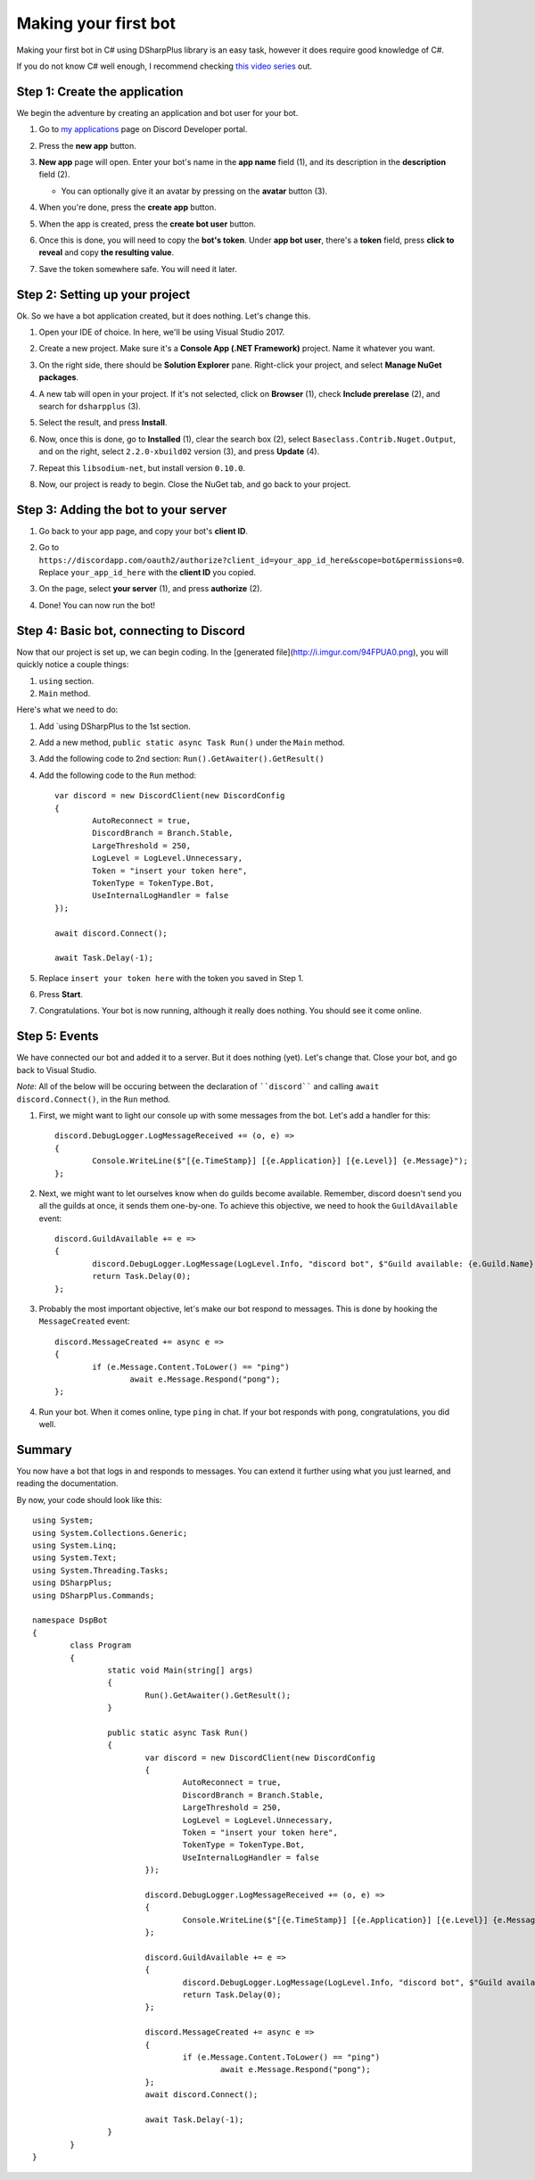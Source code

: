 Making your first bot
=====================

Making your first bot in C# using DSharpPlus library is an easy task, however it does require good knowledge of C#.

If you do not know C# well enough, I recommend checking `this video series <https://channel9.msdn.com/Series/C-Fundamentals-for-Absolute-Beginners>`_ out.

Step 1: Create the application
------------------------------

We begin the adventure by creating an application and bot user for your bot.

1. Go to `my applications <https://discordapp.com/developers/applications/me>`_ page on Discord Developer portal.
2. Press the **new app** button.

   .. image:: http://i.imgur.com/IVsPyNw.png

3. **New app** page will open. Enter your bot's name in the **app name** field (1), and its description in the **description** field (2).

   .. image:: http://i.imgur.com/3mrEG9x.png

   * You can optionally give it an avatar by pressing on the **avatar** button (3).

4. When you're done, press the **create app** button.

   .. image:: http://i.imgur.com/ur3HFng.png

5. When the app is created, press the **create bot user** button.

   .. image:: http://i.imgur.com/b69CHy7.png

6. Once this is done, you will need to copy the **bot's token**. Under **app bot user**, there's a **token** field, press **click to reveal** and copy **the resulting value**.

   .. image:: http://i.imgur.com/00b4Nt8.png

7. Save the token somewhere safe. You will need it later.

Step 2: Setting up your project
----------------------------------

Ok. So we have a bot application created, but it does nothing. Let's change this.

1. Open your IDE of choice. In here, we'll be using Visual Studio 2017.
2. Create a new project. Make sure it's a **Console App (.NET Framework)** project. Name it whatever you want.

   .. image:: http://i.imgur.com/OSsP7mE.png
   .. image:: http://i.imgur.com/AfTQimU.png

3. On the right side, there should be **Solution Explorer** pane. Right-click your project, and select **Manage NuGet packages**.

   .. image:: http://i.imgur.com/AycWl6p.png
   .. image:: http://i.imgur.com/3lPMSWW.png

4. A new tab will open in your project. If it's not selected, click on **Browser** (1), check **Include prerelase** (2), and search for ``dsharpplus`` (3).

   .. image:: http://i.imgur.com/uIGz4MB.png

5. Select the result, and press **Install**.

   .. image:: http://i.imgur.com/bjW4Ant.png

6. Now, once this is done, go to **Installed** (1), clear the search box (2), select ``Baseclass.Contrib.Nuget.Output``, and on the right, select ``2.2.0-xbuild02`` version (3), and press **Update** (4).

   .. image:: http://i.imgur.com/bWJifiz.png

	* *Note*: this is optional if these packages are already at these or newer versions.

7. Repeat this ``libsodium-net``, but install version ``0.10.0``.
8. Now, our project is ready to begin. Close the NuGet tab, and go back to your project.

Step 3: Adding the bot to your server
-------------------------------------

1. Go back to your app page, and copy your bot's **client ID**.

   .. image:: http://i.imgur.com/NuAPpoY.png

2. Go to ``https://discordapp.com/oauth2/authorize?client_id=your_app_id_here&scope=bot&permissions=0``. Replace ``your_app_id_here`` with the **client ID** you copied.
3. On the page, select **your server** (1), and press **authorize** (2).

   .. image:: http://i.imgur.com/QeH0o5S.png

4. Done! You can now run the bot!

   .. image:: http://i.imgur.com/LF1gpm2.png

Step 4: Basic bot, connecting to Discord
------------------------------------------

Now that our project is set up, we can begin coding. In the [generated file](http://i.imgur.com/94FPUA0.png), you will quickly notice a couple things:

1. ``using`` section.
2. ``Main`` method.

Here's what we need to do:

1. Add `using DSharpPlus to the 1st section.
2. Add a new method, ``public static async Task Run()`` under the ``Main`` method.
3. Add the following code to 2nd section: ``Run().GetAwaiter().GetResult()``
4. Add the following code to the ``Run`` method: ::

	var discord = new DiscordClient(new DiscordConfig
	{
		AutoReconnect = true,
		DiscordBranch = Branch.Stable,
		LargeThreshold = 250,
		LogLevel = LogLevel.Unnecessary,
		Token = "insert your token here",
		TokenType = TokenType.Bot,
		UseInternalLogHandler = false
	});

	await discord.Connect();

	await Task.Delay(-1);

5. Replace ``insert your token here`` with the token you saved in Step 1.
6. Press **Start**.

   .. image:: http://i.imgur.com/VkclYlr.png

7. Congratulations. Your bot is now running, although it really does nothing. You should see it come online.

Step 5: Events
----------------

We have connected our bot and added it to a server. But it does nothing (yet). Let's change that. Close your bot, and go back to Visual Studio.

*Note*: All of the below will be occuring between the declaration of ````discord```` and calling ``await discord.Connect()``, in the ``Run`` method.

1. First, we might want to light our console up with some messages from the bot. Let's add a handler for this: ::

	discord.DebugLogger.LogMessageReceived += (o, e) =>
	{
		Console.WriteLine($"[{e.TimeStamp}] [{e.Application}] [{e.Level}] {e.Message}");
	};

2. Next, we might want to let ourselves know when do guilds become available. Remember, discord doesn't send you all the guilds at once, it sends them one-by-one. To achieve this objective, we need to hook the ``GuildAvailable`` event: ::

	discord.GuildAvailable += e =>
	{
		discord.DebugLogger.LogMessage(LogLevel.Info, "discord bot", $"Guild available: {e.Guild.Name}", DateTime.Now);
		return Task.Delay(0);
	};
   
3. Probably the most important objective, let's make our bot respond to messages. This is done by hooking the ``MessageCreated`` event: ::

	discord.MessageCreated += async e =>
	{
		if (e.Message.Content.ToLower() == "ping")
			await e.Message.Respond("pong");
	};
   
4. Run your bot. When it comes online, type ``ping`` in chat. If your bot responds with ``pong``, congratulations, you did well.

Summary
-------

You now have a bot that logs in and responds to messages. You can extend it further using what you just learned, and reading the documentation.

By now, your code should look like this: ::

	using System;
	using System.Collections.Generic;
	using System.Linq;
	using System.Text;
	using System.Threading.Tasks;
	using DSharpPlus;
	using DSharpPlus.Commands;

	namespace DspBot
	{
		class Program
		{
			static void Main(string[] args)
			{
				Run().GetAwaiter().GetResult();
			}

			public static async Task Run()
			{
				var discord = new DiscordClient(new DiscordConfig
				{
					AutoReconnect = true,
					DiscordBranch = Branch.Stable,
					LargeThreshold = 250,
					LogLevel = LogLevel.Unnecessary,
					Token = "insert your token here",
					TokenType = TokenType.Bot,
					UseInternalLogHandler = false
				});

				discord.DebugLogger.LogMessageReceived += (o, e) =>
				{
					Console.WriteLine($"[{e.TimeStamp}] [{e.Application}] [{e.Level}] {e.Message}");
				};

				discord.GuildAvailable += e =>
				{
					discord.DebugLogger.LogMessage(LogLevel.Info, "discord bot", $"Guild available: {e.Guild.Name}", DateTime.Now);
					return Task.Delay(0);
				};

				discord.MessageCreated += async e =>
				{
					if (e.Message.Content.ToLower() == "ping")
						await e.Message.Respond("pong");
				};
				await discord.Connect();

				await Task.Delay(-1);
			}
		}
	}
